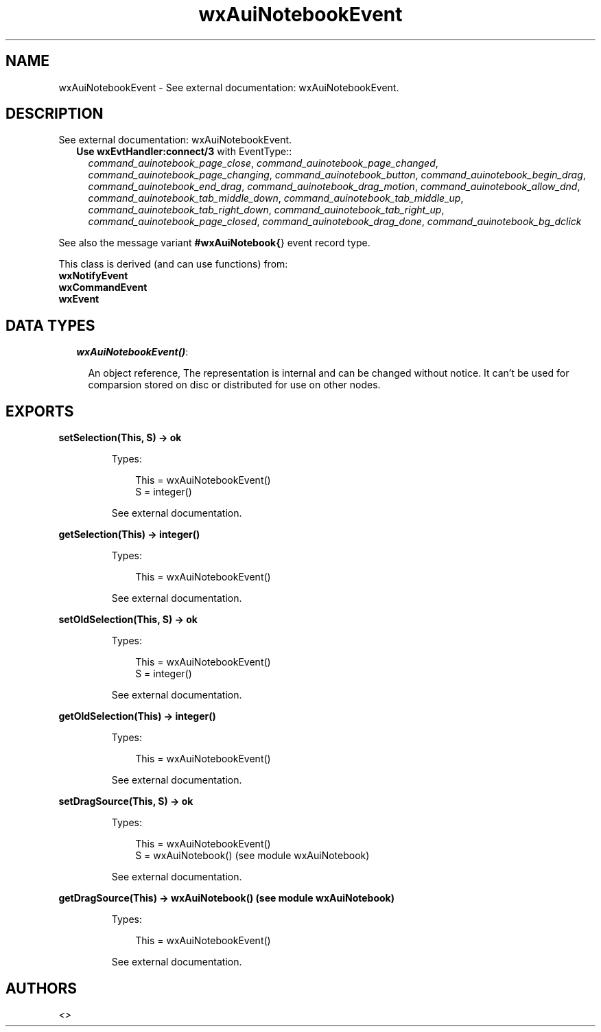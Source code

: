 .TH wxAuiNotebookEvent 3 "wx 1.3.2" "" "Erlang Module Definition"
.SH NAME
wxAuiNotebookEvent \- See external documentation: wxAuiNotebookEvent.
.SH DESCRIPTION
.LP
See external documentation: wxAuiNotebookEvent\&.
.RS 2
.TP 2
.B
Use \fBwxEvtHandler:connect/3\fR\& with EventType::
\fIcommand_auinotebook_page_close\fR\&, \fIcommand_auinotebook_page_changed\fR\&, \fIcommand_auinotebook_page_changing\fR\&, \fIcommand_auinotebook_button\fR\&, \fIcommand_auinotebook_begin_drag\fR\&, \fIcommand_auinotebook_end_drag\fR\&, \fIcommand_auinotebook_drag_motion\fR\&, \fIcommand_auinotebook_allow_dnd\fR\&, \fIcommand_auinotebook_tab_middle_down\fR\&, \fIcommand_auinotebook_tab_middle_up\fR\&, \fIcommand_auinotebook_tab_right_down\fR\&, \fIcommand_auinotebook_tab_right_up\fR\&, \fIcommand_auinotebook_page_closed\fR\&, \fIcommand_auinotebook_drag_done\fR\&, \fIcommand_auinotebook_bg_dclick\fR\&
.RE
.LP
See also the message variant \fB#wxAuiNotebook{\fR\&} event record type\&.
.LP
This class is derived (and can use functions) from: 
.br
\fBwxNotifyEvent\fR\& 
.br
\fBwxCommandEvent\fR\& 
.br
\fBwxEvent\fR\& 
.SH "DATA TYPES"

.RS 2
.TP 2
.B
\fIwxAuiNotebookEvent()\fR\&:

.RS 2
.LP
An object reference, The representation is internal and can be changed without notice\&. It can\&'t be used for comparsion stored on disc or distributed for use on other nodes\&.
.RE
.RE
.SH EXPORTS
.LP
.B
setSelection(This, S) -> ok
.br
.RS
.LP
Types:

.RS 3
This = wxAuiNotebookEvent()
.br
S = integer()
.br
.RE
.RE
.RS
.LP
See external documentation\&.
.RE
.LP
.B
getSelection(This) -> integer()
.br
.RS
.LP
Types:

.RS 3
This = wxAuiNotebookEvent()
.br
.RE
.RE
.RS
.LP
See external documentation\&.
.RE
.LP
.B
setOldSelection(This, S) -> ok
.br
.RS
.LP
Types:

.RS 3
This = wxAuiNotebookEvent()
.br
S = integer()
.br
.RE
.RE
.RS
.LP
See external documentation\&.
.RE
.LP
.B
getOldSelection(This) -> integer()
.br
.RS
.LP
Types:

.RS 3
This = wxAuiNotebookEvent()
.br
.RE
.RE
.RS
.LP
See external documentation\&.
.RE
.LP
.B
setDragSource(This, S) -> ok
.br
.RS
.LP
Types:

.RS 3
This = wxAuiNotebookEvent()
.br
S = wxAuiNotebook() (see module wxAuiNotebook)
.br
.RE
.RE
.RS
.LP
See external documentation\&.
.RE
.LP
.B
getDragSource(This) -> wxAuiNotebook() (see module wxAuiNotebook)
.br
.RS
.LP
Types:

.RS 3
This = wxAuiNotebookEvent()
.br
.RE
.RE
.RS
.LP
See external documentation\&.
.RE
.SH AUTHORS
.LP

.I
<>